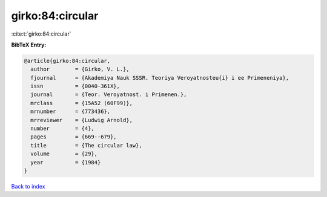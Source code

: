 girko:84:circular
=================

:cite:t:`girko:84:circular`

**BibTeX Entry:**

.. code-block:: bibtex

   @article{girko:84:circular,
     author        = {Girko, V. L.},
     fjournal      = {Akademiya Nauk SSSR. Teoriya Veroyatnosteu{i} i ee Primeneniya},
     issn          = {0040-361X},
     journal       = {Teor. Veroyatnost. i Primenen.},
     mrclass       = {15A52 (60F99)},
     mrnumber      = {773436},
     mrreviewer    = {Ludwig Arnold},
     number        = {4},
     pages         = {669--679},
     title         = {The circular law},
     volume        = {29},
     year          = {1984}
   }

`Back to index <../By-Cite-Keys.html>`__
